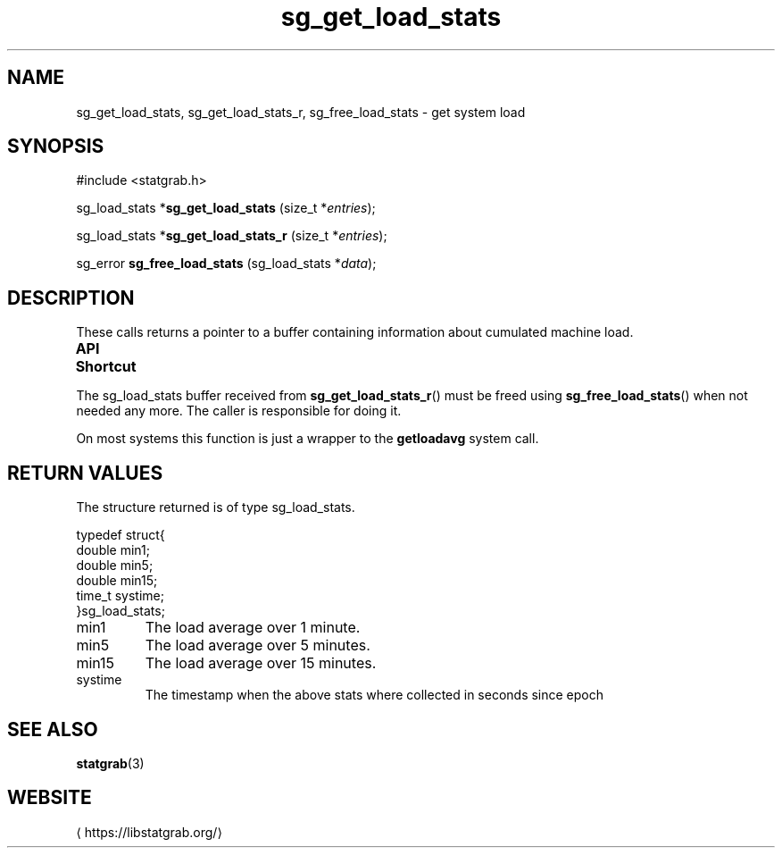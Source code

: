 '\" t -*- coding: us-ascii -*-
.if \n(.g .ds T< \\FC
.if \n(.g .ds T> \\F[\n[.fam]]
.de URL
\\$2 \(la\\$1\(ra\\$3
..
.if \n(.g .mso www.tmac
.TH sg_get_load_stats 3 2019-03-08 libstatgrab ""
.SH NAME
sg_get_load_stats, sg_get_load_stats_r, sg_free_load_stats \- get system load
.SH SYNOPSIS
'nh
.nf
\*(T<#include <statgrab.h>\*(T>
.fi
.sp 1
.PP
.fi
.ad l
\*(T<sg_load_stats *\fBsg_get_load_stats\fR\*(T> \kx
.if (\nx>(\n(.l/2)) .nr x (\n(.l/5)
'in \n(.iu+\nxu
\*(T<(size_t *\fIentries\fR);\*(T>
'in \n(.iu-\nxu
.ad b
.PP
.fi
.ad l
\*(T<sg_load_stats *\fBsg_get_load_stats_r\fR\*(T> \kx
.if (\nx>(\n(.l/2)) .nr x (\n(.l/5)
'in \n(.iu+\nxu
\*(T<(size_t *\fIentries\fR);\*(T>
'in \n(.iu-\nxu
.ad b
.PP
.fi
.ad l
\*(T<sg_error \fBsg_free_load_stats\fR\*(T> \kx
.if (\nx>(\n(.l/2)) .nr x (\n(.l/5)
'in \n(.iu+\nxu
\*(T<(sg_load_stats *\fIdata\fR);\*(T>
'in \n(.iu-\nxu
.ad b
'hy
.SH DESCRIPTION
These calls returns a pointer to a buffer containing information
about cumulated machine load.
.PP
\fBAPI Shortcut\fR
.TS
allbox ;
l | l | l.
T{
function
T}	T{
returns
T}	T{
data owner
T}
.T&
l | l | l
l | l | l.
T{
sg_get_load_stats
T}	T{
\*(T<sg_load_stats\*(T> *
T}	T{
libstatgrab (thread local)
T}
T{
sg_get_load_stats_r
T}	T{
\*(T<sg_load_stats\*(T> *
T}	T{
caller
T}
.TE
.PP
The \*(T<sg_load_stats\*(T> buffer received from
\*(T<\fBsg_get_load_stats_r\fR\*(T>() must be freed using
\*(T<\fBsg_free_load_stats\fR\*(T>() when not needed any more. The
caller is responsible for doing it.
.PP
On most systems this function is just a wrapper to the
\*(T<\fBgetloadavg\fR\*(T> system call.
.SH "RETURN VALUES"
The structure returned is of type
\*(T<sg_load_stats\*(T>.
.PP
.nf
\*(T<
typedef struct{
        double min1;
        double min5;
        double min15;
        time_t systime;
}sg_load_stats;
    \*(T>
.fi
.TP 
\*(T<min1\*(T>
The load average over 1 minute.
.TP 
\*(T<min5\*(T>
The load average over 5 minutes.
.TP 
\*(T<min15\*(T>
The load average over 15 minutes.
.TP 
\*(T<systime\*(T>
The timestamp when the above stats where collected in seconds
since epoch
.SH "SEE ALSO"
\fBstatgrab\fR(3)
.SH WEBSITE
\(lahttps://libstatgrab.org/\(ra
